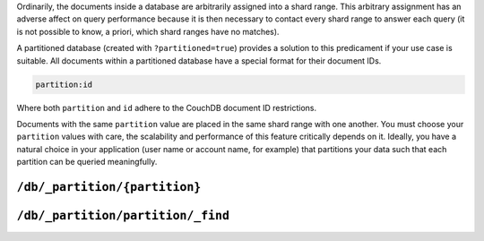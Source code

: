 .. Licensed under the Apache License, Version 2.0 (the "License"); you may not
.. use this file except in compliance with the License. You may obtain a copy of
.. the License at
..
..   http://www.apache.org/licenses/LICENSE-2.0
..
.. Unless required by applicable law or agreed to in writing, software
.. distributed under the License is distributed on an "AS IS" BASIS, WITHOUT
.. WARRANTIES OR CONDITIONS OF ANY KIND, either express or implied. See the
.. License for the specific language governing permissions and limitations under
.. the License.

.. _api/db/_partition:

Ordinarily, the documents inside a database are arbitrarily assigned
into a shard range. This arbitrary assignment has an adverse affect on query performance
because it is then necessary to contact every shard range to answer each query (it
is not possible to know, a priori, which shard ranges have no matches).

A partitioned database (created with ``?partitioned=true``) provides a
solution to this predicament if your use case is suitable. All documents within a
partitioned database have a special format for their document IDs.

.. code-block:: text

    partition:id

Where both ``partition`` and ``id`` adhere to the CouchDB document ID
restrictions.

Documents with the same ``partition`` value are placed in the same shard
range with one another. You must choose your ``partition`` values with
care, the scalability and performance of this feature critically
depends on it. Ideally, you have a natural choice in your application
(user name or account name, for example) that partitions your data
such that each partition can be queried meaningfully.

==============================
``/db/_partition/{partition}``
==============================

.. http:get:: /{db}/_partition/{partition}

    Returns information about the specified partition.

    **Request**:

    .. code-block:: http

        GET /db/_partition/foo HTTP/1.1
        Host: localhost:5984

    **Response**:

    .. code-block:: http

        HTTP/1.1 200 OK
        Content-Type: application/json
        Server: CouchDB (Erlang/OTP)

        {
            "ok": true,
            "db_name": "db",
            "partition_name": "foo",
            "doc_count": 10,
            "doc_del_count": 2,
            "sizes": {
                "active": 235,
                "external": 412
            }
        }

==================================
``/db/_partition/partition/_find``
==================================

.. http:post:: /{db}/_partition/{partition}/_find
    :synopsis: Finds documents inside the specified partition
    
    Finds documents inside the specified partition. See the CouchDB
    documentation for more information about :ref:`_find <api/db/_find>`.

    :param db: Database name
    :param partition: Partition name
